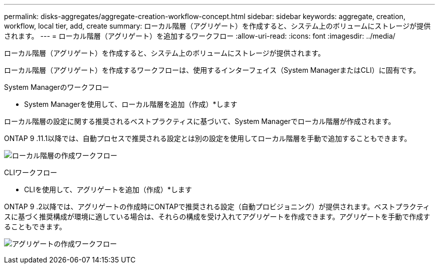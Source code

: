 ---
permalink: disks-aggregates/aggregate-creation-workflow-concept.html 
sidebar: sidebar 
keywords: aggregate, creation, workflow, local tier, add, create 
summary: ローカル階層（アグリゲート）を作成すると、システム上のボリュームにストレージが提供されます。 
---
= ローカル階層（アグリゲート）を追加するワークフロー
:allow-uri-read: 
:icons: font
:imagesdir: ../media/


[role="lead"]
ローカル階層（アグリゲート）を作成すると、システム上のボリュームにストレージが提供されます。

ローカル階層（アグリゲート）を作成するワークフローは、使用するインターフェイス（System ManagerまたはCLI）に固有です。

[role="tabbed-block"]
====
.System Managerのワークフロー
--
* System Managerを使用して、ローカル階層を追加（作成）*します

ローカル階層の設定に関する推奨されるベストプラクティスに基づいて、System Managerでローカル階層が作成されます。

ONTAP 9 .11.1以降では、自動プロセスで推奨される設定とは別の設定を使用してローカル階層を手動で追加することもできます。

image:../media/workflow-add-create-local-tier.png["ローカル階層の作成ワークフロー"]

--
.CLIワークフロー
--
* CLIを使用して、アグリゲートを追加（作成）*します

ONTAP 9 .2以降では、アグリゲートの作成時にONTAPで推奨される設定（自動プロビジョニング）が提供されます。ベストプラクティスに基づく推奨構成が環境に適している場合は、それらの構成を受け入れてアグリゲートを作成できます。アグリゲートを手動で作成することもできます。

image:aggregate-creation-workflow.gif["アグリゲートの作成ワークフロー"]

--
====